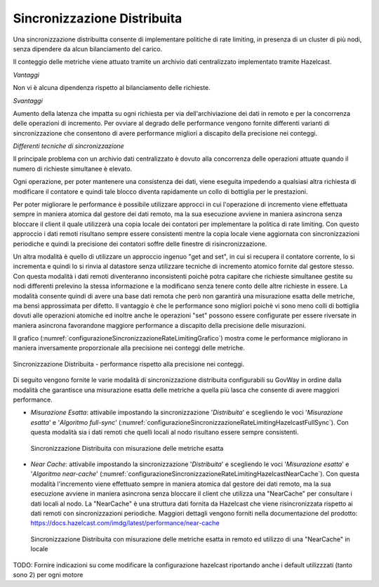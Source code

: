 .. _headerGWRateLimitingCluster_distribuita:

Sincronizzazione Distribuita
~~~~~~~~~~~~~~~~~~~~~~~~~~~~~~

Una sincronizzazione distribuitta consente di implementare politiche di rate limiting, in presenza di un cluster di più nodi, senza dipendere da alcun bilanciamento del carico.

Il conteggio delle metriche viene attuato tramite un archivio dati centralizzato implementato tramite Hazelcast.

*Vantaggi*

Non vi è alcuna dipendenza rispetto al bilanciamento delle richieste.

*Svantaggi*

Aumento della latenza che impatta su ogni richiesta per via dell'archiviazione dei dati in remoto e per la concorrenza delle operazioni di incremento. Per ovviare al degrado delle performance vengono fornite differenti varianti di sincronizzazione che consentono di avere performance migliori a discapito della precisione nei conteggi. 


*Differenti tecniche di sincronizzazione*

Il principale problema con un archivio dati centralizzato è dovuto alla concorrenza delle operazioni attuate quando il numero di richieste simultanee è elevato. 

Ogni operazione, per poter mantenere una consistenza dei dati, viene eseguita impedendo a qualsiasi altra richiesta di modificare il contatore e quindi tale blocco diventa rapidamente un collo di bottiglia per le prestazioni.

Per poter migliorare le performance è possibile utilizzare approcci in cui l'operazione di incremento viene effettuata sempre in maniera atomica dal gestore dei dati remoto, ma la sua esecuzione avviene in maniera asincrona senza bloccare il client il quale utilizzerà una copia locale dei contatori per implementare la politica di rate limiting. Con questo approccio i dati remoti risultano sempre essere consistenti mentre la copia locale viene aggiornata con sincronizzazioni periodiche e quindi la precisione dei contatori soffre delle finestre di risincronizzazione.

Un altra modalità è quello di utilizzare un approccio ingenuo "get and set", in cui si recupera il contatore corrente, lo si incrementa e quindi lo si rinvia al datastore senza utilizzare tecniche di incremento atomico fornite dal gestore stesso. Con questa modalità i dati remoti diventeranno inconsistenti poichè potra capitare che richieste simultanee gestite su nodi differenti prelevino la stessa informazione e la modificano senza tenere conto delle altre richieste in essere. La modalità consente quindi di avere una base dati remota che però non garantirà una misurazione esatta delle metriche, ma bensì approssimata per difetto. Il vantaggio è che le performance sono migliori poichè vi sono meno colli di bottiglia dovuti alle operazioni atomiche ed inoltre anche le operazioni "set" possono essere configurate per essere riversate in maniera asincrona favorandone maggiore performance a discapito della precisione delle misurazioni.

Il grafico (:numref:`configurazioneSincronizzazioneRateLimitingGrafico`) mostra come le performance migliorano in maniera inversamente proporzionale alla precisione nei conteggi delle metriche. 

.. figure:: ../../../_figure_console/GraficoRateLimitingSincronizzazioneDistribuita.png
    :scale: 100%
    :align: center
    :name: configurazioneSincronizzazioneRateLimitingGrafico

    Sincronizzazione Distribuita - performance rispetto alla precisione nei conteggi.

Di seguito vengono fornite le varie modalità di sincronizzazione distribuita configurabili su GovWay in ordine dalla modalità che garantisce una misurazione esatta delle metriche a quella più lasca che consente di avere maggiori performance.

- *Misurazione Esatta*: attivabile impostando la sincronizzazione '*Distribuita*' e scegliendo le voci '*Misurazione esatta*' e '*Algoritmo full-sync*' (:numref:`configurazioneSincronizzazioneRateLimitingHazelcastFullSync`). Con questa modalità sia i dati remoti che quelli locali al nodo risultano essere sempre consistenti.

  .. figure:: ../../../_figure_console/ConfigurazioneSincronizzazioneRateLimitingHazelcastFullSync.png
    :scale: 100%
    :align: center
    :name: configurazioneSincronizzazioneRateLimitingHazelcastFullSync

    Sincronizzazione Distribuita con misurazione delle metriche esatta

- *Near Cache*: attivabile impostando la sincronizzazione '*Distribuita*' e scegliendo le voci '*Misurazione esatta*' e '*Algoritmo near-cache*' (:numref:`configurazioneSincronizzazioneRateLimitingHazelcastNearCache`). Con questa modalità l'incremento viene effettuato sempre in maniera atomica dal gestore dei dati remoto, ma la sua esecuzione avviene in maniera asincrona senza bloccare il client che utilizza una "NearCache" per consultare i dati locali al nodo. La "NearCache" è una struttura dati fornita da Hazelcast che viene risincronizzata rispetto ai dati remoti con sincronizzazioni periodiche. Maggiori dettagli vengono forniti nella documentazione del prodotto: https://docs.hazelcast.com/imdg/latest/performance/near-cache

  .. figure:: ../../../_figure_console/ConfigurazioneSincronizzazioneRateLimitingHazelcastNearCache.png
    :scale: 100%
    :align: center
    :name: configurazioneSincronizzazioneRateLimitingHazelcastNearCache

    Sincronizzazione Distribuita con misurazione delle metriche esatta in remoto ed utilizzo di una "NearCache" in locale





TODO: Fornire indicazioni su come modificare la configurazione hazelcast riportando anche i default utilizzzati (tanto sono 2) per ogni motore


